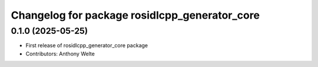^^^^^^^^^^^^^^^^^^^^^^^^^^^^^^^^^^^^^^^^^^^^^^
Changelog for package rosidlcpp_generator_core
^^^^^^^^^^^^^^^^^^^^^^^^^^^^^^^^^^^^^^^^^^^^^^

0.1.0 (2025-05-25)
------------------
* First release of rosidlcpp_generator_core package
* Contributors: Anthony Welte
